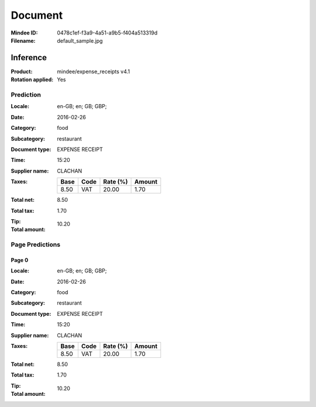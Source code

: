 ########
Document
########
:Mindee ID: 0478c1ef-f3a9-4a51-a9b5-f404a513319d
:Filename: default_sample.jpg

Inference
#########
:Product: mindee/expense_receipts v4.1
:Rotation applied: Yes

Prediction
==========
:Locale: en-GB; en; GB; GBP;
:Date: 2016-02-26
:Category: food
:Subcategory: restaurant
:Document type: EXPENSE RECEIPT
:Time: 15:20
:Supplier name: CLACHAN
:Taxes:
  +---------------+--------+----------+---------------+
  | Base          | Code   | Rate (%) | Amount        |
  +===============+========+==========+===============+
  | 8.50          | VAT    | 20.00    | 1.70          |
  +---------------+--------+----------+---------------+
:Total net: 8.50
:Total tax: 1.70
:Tip:
:Total amount: 10.20

Page Predictions
================

Page 0
------
:Locale: en-GB; en; GB; GBP;
:Date: 2016-02-26
:Category: food
:Subcategory: restaurant
:Document type: EXPENSE RECEIPT
:Time: 15:20
:Supplier name: CLACHAN
:Taxes:
  +---------------+--------+----------+---------------+
  | Base          | Code   | Rate (%) | Amount        |
  +===============+========+==========+===============+
  | 8.50          | VAT    | 20.00    | 1.70          |
  +---------------+--------+----------+---------------+
:Total net: 8.50
:Total tax: 1.70
:Tip:
:Total amount: 10.20
